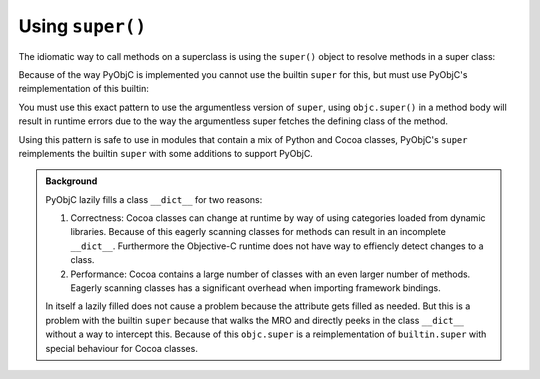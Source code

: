 Using ``super()``
=================

The idiomatic way to call methods on a superclass
is using the ``super()`` object to resolve methods
in a super class:

.. sourcecode:: python
   :caption: Defining a Cocoa class

   class MyObject(NSObject):
       def init(self):
           self = super().init()
           if self is None:
               return None

           ...
           return self

Because of the way PyObjC is implemented you cannot
use the builtin ``super`` for this, but must use
PyObjC's reimplementation of this builtin:

.. sourcecode:: python
   :caption: Importing *super*

   from objc import super

You must use this exact pattern to use the argumentless
version of ``super``, using ``objc.super()`` in a method
body will result in runtime errors due to the way
the argumentless super fetches the defining class of
the method.

Using this pattern is safe to use in modules that
contain a mix of Python and Cocoa classes, PyObjC's
``super`` reimplements the builtin ``super`` with some
additions to support PyObjC.

.. admonition:: Background

   PyObjC lazily fills a class ``__dict__`` for two reasons:

   1. Correctness: Cocoa classes can change at runtime by way
      of using categories loaded from dynamic libraries. Because
      of this eagerly scanning classes for methods can result
      in an incomplete ``__dict__``. Furthermore the Objective-C
      runtime does not have way to effiencly detect changes
      to a class.

   2. Performance: Cocoa contains a large number of classes with
      an even larger number of methods. Eagerly scanning classes
      has a significant overhead when importing framework bindings.

   In itself a lazily filled does not cause a problem because the
   attribute gets filled as needed. But this is a problem with the
   builtin ``super`` because that walks the MRO and directly peeks
   in the class ``__dict__`` without a way to intercept this. Because
   of this ``objc.super`` is a reimplementation of ``builtin.super``
   with special behaviour for Cocoa classes.
